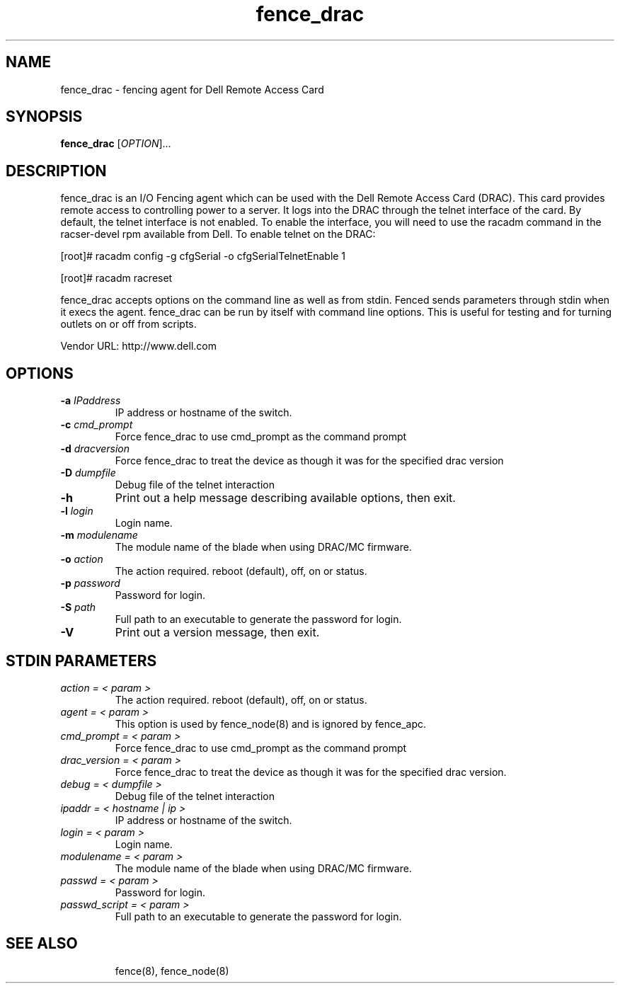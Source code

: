 .TH fence_drac 8

.SH NAME
fence_drac - fencing agent for Dell Remote Access Card 

.SH SYNOPSIS
.B 
fence_drac
[\fIOPTION\fR]...

.SH DESCRIPTION
fence_drac is an I/O Fencing agent which can be used with the Dell Remote
Access Card (DRAC).  This card provides remote access to controlling 
power to a server.  It logs into the DRAC through the telnet interface of
the card.  By default, the telnet interface is not enabled.  To enable the
interface, you will need to use the racadm command in the racser-devel rpm 
available from Dell.  To enable telnet on the DRAC:

[root]# racadm config -g cfgSerial -o cfgSerialTelnetEnable 1

[root]# racadm racreset

fence_drac accepts options on the command line as well as from stdin.  
Fenced sends parameters through stdin when it execs the agent.  fence_drac 
can be run by itself with command line options.  This is useful for testing 
and for turning outlets on or off from scripts.

Vendor URL: http://www.dell.com

.SH OPTIONS
.TP
\fB-a\fP \fIIPaddress\fR
IP address or hostname of the switch.
.TP
\fB-c\fP \fIcmd_prompt\fR
Force fence_drac to use cmd_prompt as the command prompt
.TP
\fB-d\fP \fIdracversion\fR
Force fence_drac to treat the device as though it was for the specified drac version
.TP
\fB-D\fP \fIdumpfile\fR
Debug file of the telnet interaction
.TP
\fB-h\fP 
Print out a help message describing available options, then exit.
.TP
\fB-l\fP \fIlogin\fR
Login name.
.TP
\fB-m\fP \fImodulename\fR
The module name of the blade when using DRAC/MC firmware.
.TP
\fB-o\fP \fIaction\fR
The action required.  reboot (default), off, on or status.
.TP
\fB-p\fP \fIpassword\fR
Password for login.
.TP
\fB-S\fP \fIpath\fR
Full path to an executable to generate the password for login.
.TP
\fB-V\fP
Print out a version message, then exit.

.SH STDIN PARAMETERS
.TP
\fIaction = < param >\fR
The action required.  reboot (default), off, on or status.
.TP
\fIagent = < param >\fR
This option is used by fence_node(8) and is ignored by fence_apc.
.TP
\fIcmd_prompt = < param >\fr
Force fence_drac to use cmd_prompt as the command prompt
.TP
\fIdrac_version = < param >\fr 
Force fence_drac to treat the device as though it was for the specified drac version.
.TP
\fIdebug = < dumpfile >\fR
Debug file of the telnet interaction
.TP
\fIipaddr = < hostname | ip >\fR
IP address or hostname of the switch.
.TP
\fIlogin = < param >\fR
Login name.
.TP
\fImodulename = < param >\fr
The module name of the blade when using DRAC/MC firmware.
.TP
\fIpasswd = < param >\fR
Password for login.
.TP
\fIpasswd_script = < param >\fR
Full path to an executable to generate the password for login.
.TP

.SH SEE ALSO
fence(8), fence_node(8)

